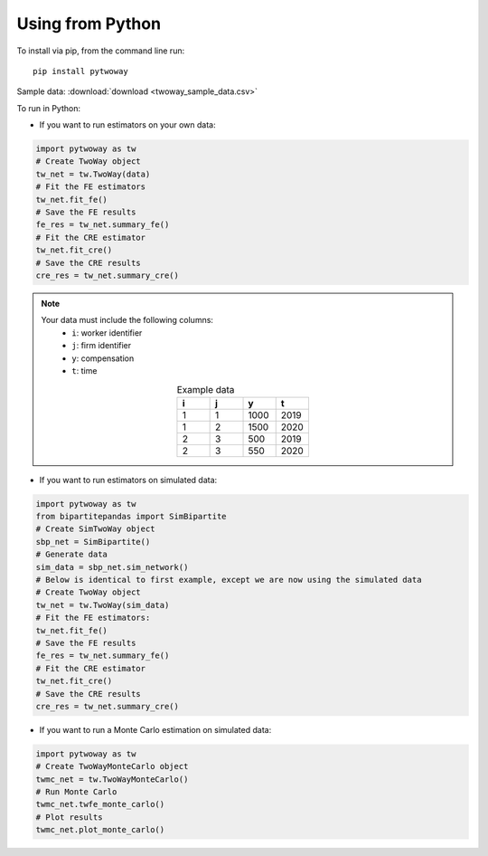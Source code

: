 Using from Python
=================

To install via pip, from the command line run::

   pip install pytwoway

Sample data: :download:`download <twoway_sample_data.csv>`

To run in Python:

- If you want to run estimators on your own data:

.. code-block:: python

   import pytwoway as tw
   # Create TwoWay object
   tw_net = tw.TwoWay(data)
   # Fit the FE estimators
   tw_net.fit_fe()
   # Save the FE results
   fe_res = tw_net.summary_fe()
   # Fit the CRE estimator
   tw_net.fit_cre()
   # Save the CRE results
   cre_res = tw_net.summary_cre()

.. note::
   Your data must include the following columns:
    - ``i``: worker identifier
    - ``j``: firm identifier
    - ``y``: compensation
    - ``t``: time
   .. list-table:: Example data
      :widths: 25 25 25 25
      :header-rows: 1
      :align: center

      * - i
        - j
        - y
        - t

      * - 1
        - 1
        - 1000
        - 2019
      * - 1
        - 2
        - 1500
        - 2020
      * - 2
        - 3
        - 500
        - 2019
      * - 2
        - 3
        - 550
        - 2020

- If you want to run estimators on simulated data:

.. code-block:: python

   import pytwoway as tw
   from bipartitepandas import SimBipartite
   # Create SimTwoWay object
   sbp_net = SimBipartite()
   # Generate data
   sim_data = sbp_net.sim_network()
   # Below is identical to first example, except we are now using the simulated data
   # Create TwoWay object
   tw_net = tw.TwoWay(sim_data)
   # Fit the FE estimators:
   tw_net.fit_fe()
   # Save the FE results
   fe_res = tw_net.summary_fe()
   # Fit the CRE estimator
   tw_net.fit_cre()
   # Save the CRE results
   cre_res = tw_net.summary_cre()

- If you want to run a Monte Carlo estimation on simulated data:

.. code-block:: python

   import pytwoway as tw
   # Create TwoWayMonteCarlo object
   twmc_net = tw.TwoWayMonteCarlo()
   # Run Monte Carlo
   twmc_net.twfe_monte_carlo()
   # Plot results
   twmc_net.plot_monte_carlo()
